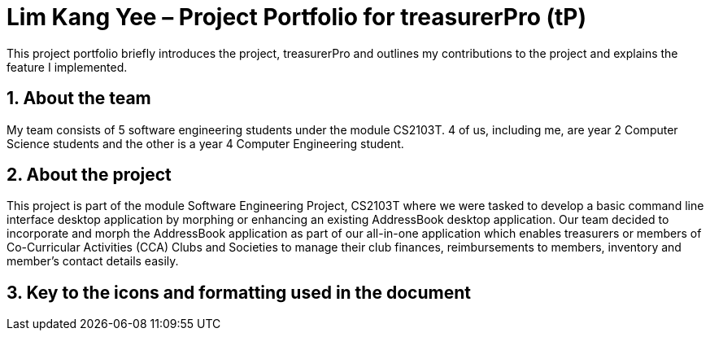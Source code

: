 = Lim Kang Yee – Project Portfolio for treasurerPro (tP)

:toc:
:toc-title:
:toc-placement: preamble
:sectnums:
:imagesDir: images
:stylesDir: stylesheets
:xrefstyle: full
ifdef::env-github[]
:tip-caption: :bulb:
:note-caption: :information_source:
endif::[]


This project portfolio briefly introduces the project, treasurerPro and outlines my contributions to the project
and explains the feature I implemented.

== About the team

My team consists of 5 software engineering students under the module CS2103T. 4 of us, including me, are year 2
Computer Science students and the other is a year 4 Computer Engineering student.

== About the project

This project is part of the module Software Engineering Project, CS2103T where we were tasked to develop a basic
command line interface desktop application by morphing or enhancing an existing AddressBook desktop application.
Our team decided to incorporate and morph the AddressBook application as part of our all-in-one application which
enables treasurers or members of Co-Curricular Activities (CCA) Clubs and Societies to manage their club finances,
reimbursements to members, inventory and member’s contact details easily.

==  Key to the icons and formatting used in the document
